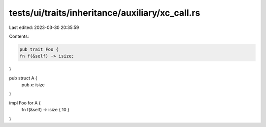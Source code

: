 tests/ui/traits/inheritance/auxiliary/xc_call.rs
================================================

Last edited: 2023-03-30 20:35:59

Contents:

.. code-block:: rs

    pub trait Foo {
    fn f(&self) -> isize;
}

pub struct A {
    pub x: isize
}

impl Foo for A {
    fn f(&self) -> isize { 10 }
}


